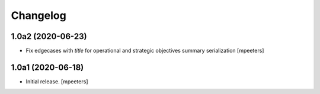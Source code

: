 Changelog
=========


1.0a2 (2020-06-23)
------------------

- Fix edgecases with `title` for operational and strategic objectives summary serialization
  [mpeeters]


1.0a1 (2020-06-18)
------------------

- Initial release.
  [mpeeters]
